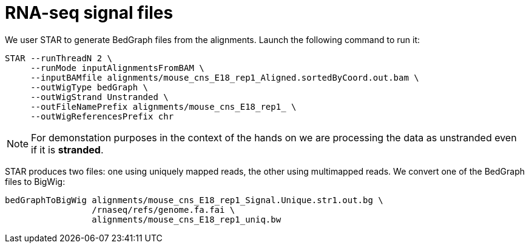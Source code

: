 = RNA-seq signal files

We user STAR to generate BedGraph files from the alignments. Launch the following command to run it:

[source,cmd,subs="{markup-in-source}"]
----
STAR --runThreadN 2 \
     --runMode inputAlignmentsFromBAM \
     --inputBAMfile alignments/mouse_cns_E18_rep1_Aligned.sortedByCoord.out.bam \
     --outWigType bedGraph \
     --outWigStrand Unstranded \
     --outFileNamePrefix alignments/mouse_cns_E18_rep1_ \
     --outWigReferencesPrefix chr
----

NOTE: For demonstation purposes in the context of the hands on we are processing the data as unstranded even if it is [crg]#**stranded**#.

STAR produces two files: one using uniquely mapped reads, the other using multimapped reads. We convert one of the BedGraph files to BigWig:

[source,cmd,subs="{markup-in-source}"]
----
bedGraphToBigWig alignments/mouse_cns_E18_rep1_Signal.Unique.str1.out.bg \
                 /rnaseq/refs/genome.fa.fai \
                 alignments/mouse_cns_E18_rep1_uniq.bw
----

